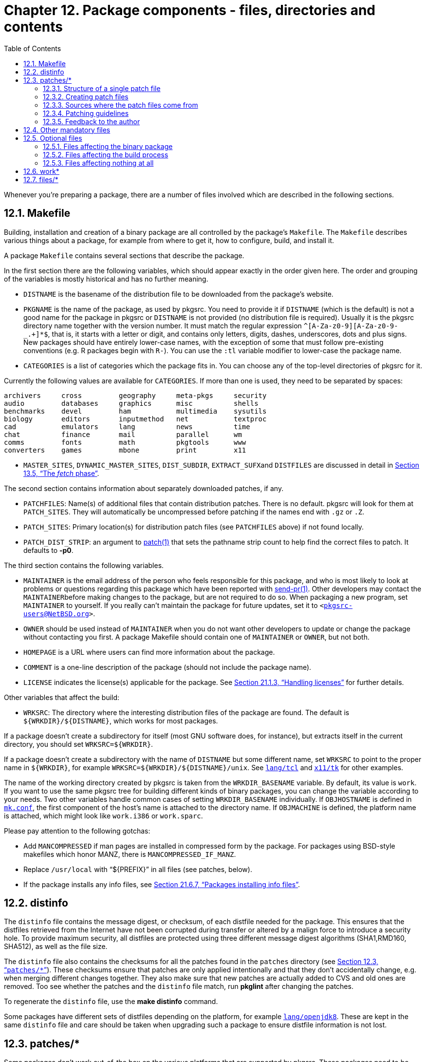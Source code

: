 = Chapter 12. Package components - files, directories and contents
:toc:
:toc: left
:toclevels: 4

Whenever you're preparing a package, there are a number of files involved which are described in the following sections.

== 12.1. Makefile 

Building, installation and creation of a binary package are all controlled by the package's ``Makefile``. The ``Makefile`` describes various things about a package, for example from where to get it, how to configure, build, and install it.

A package ``Makefile`` contains several sections that describe the package.

In the first section there are the following variables, which should appear exactly in the order given here. The order and grouping of the variables is mostly historical and has no further meaning.

* ``DISTNAME`` is the basename of the distribution file to be downloaded from the package's website.

* ``PKGNAME`` is the name of the package, as used by pkgsrc. You need to provide it if ``DISTNAME`` (which is the default) is not a good name for the package in pkgsrc or ``DISTNAME`` is not provided (no distribution file is required). Usually it is the pkgsrc directory name together with the version number. It must match the regular expression ``^[A-Za-z0-9][A-Za-z0-9-_.+]*$``, that is, it starts with a letter or digit, and contains only letters, digits, dashes, underscores, dots and plus signs. New packages should have entirely lower-case names, with the exception of some that must follow pre-existing conventions (e.g. R packages begin with ``R-``). You can use the ``:tl`` variable modifier to lower-case the package name.

* ``CATEGORIES`` is a list of categories which the package fits in. You can choose any of the top-level directories of pkgsrc for it.

Currently the following values are available for ``CATEGORIES``. If more than one is used, they need to be separated by spaces:

    archivers     cross         geography     meta-pkgs     security
    audio         databases     graphics      misc          shells
    benchmarks    devel         ham           multimedia    sysutils
    biology       editors       inputmethod   net           textproc
    cad           emulators     lang          news          time
    chat          finance       mail          parallel      wm
    comms         fonts         math          pkgtools      www
    converters    games         mbone         print         x11
    
* ``MASTER_SITES``, ``DYNAMIC_MASTER_SITES``, ``DIST_SUBDIR``, ``EXTRACT_SUFX``and ``DISTFILES`` are discussed in detail in https://www.netbsd.org/docs/pkgsrc/build.html#build.fetch[Section 13.5, “The __fetch__ phase”].

The second section contains information about separately downloaded patches, if any.

* ``PATCHFILES``: Name(s) of additional files that contain distribution patches. There is no default. pkgsrc will look for them at ``PATCH_SITES``. They will automatically be uncompressed before patching if the names end with ``.gz`` or ``.Z``.

* ``PATCH_SITES``: Primary location(s) for distribution patch files (see ``PATCHFILES`` above) if not found locally.

* ``PATCH_DIST_STRIP``: an argument to https://man.NetBSD.org/NetBSD-9.2/i386/patch.1[patch(1)] that sets the pathname strip count to help find the correct files to patch. It defaults to **-p0**.

The third section contains the following variables.

* ``MAINTAINER`` is the email address of the person who feels responsible for this package, and who is most likely to look at problems or questions regarding this package which have been reported with https://man.NetBSD.org/NetBSD-9.2/i386/send-pr.1[send-pr(1)]. Other developers may contact the ``MAINTAINER``before making changes to the package, but are not required to do so. When packaging a new program, set ``MAINTAINER`` to yourself. If you really can't maintain the package for future updates, set it to ``<mailto:pkgsrc-users@NetBSD.org[pkgsrc-users@NetBSD.org]>``.

* ``OWNER`` should be used instead of ``MAINTAINER`` when you do not want other developers to update or change the package without contacting you first. A package Makefile should contain one of ``MAINTAINER`` or ``OWNER``, but not both.

* ``HOMEPAGE`` is a URL where users can find more information about the package.

* ``COMMENT`` is a one-line description of the package (should not include the package name).

* ``LICENSE`` indicates the license(s) applicable for the package. See https://www.netbsd.org/docs/pkgsrc/fixes.html#handling-licenses[Section 21.1.3, “Handling licenses”] for further details.

Other variables that affect the build:

* ``WRKSRC``: The directory where the interesting distribution files of the package are found. The default is ``${WRKDIR}/${DISTNAME}``, which works for most packages.

If a package doesn't create a subdirectory for itself (most GNU software does, for instance), but extracts itself in the current directory, you should set ``WRKSRC=${WRKDIR}``.

If a package doesn't create a subdirectory with the name of ``DISTNAME`` but some different name, set ``WRKSRC`` to point to the proper name in ``${WRKDIR}``, for example ``WRKSRC=${WRKDIR}/${DISTNAME}/unix``. See https://cdn.NetBSD.org/pub/pkgsrc/current/pkgsrc/lang/tcl/index.html[``lang/tcl``] and https://cdn.NetBSD.org/pub/pkgsrc/current/pkgsrc/x11/tk/index.html[``x11/tk``] for other examples.

The name of the working directory created by pkgsrc is taken from the ``WRKDIR_BASENAME`` variable. By default, its value is ``work``. If you want to use the same pkgsrc tree for building different kinds of binary packages, you can change the variable according to your needs. Two other variables handle common cases of setting ``WRKDIR_BASENAME`` individually. If ``OBJHOSTNAME`` is defined in https://www.netbsd.org/docs/pkgsrc/configuring.html#mk.conf[``mk.conf``], the first component of the host's name is attached to the directory name. If ``OBJMACHINE`` is defined, the platform name is attached, which might look like ``work.i386`` or ``work.sparc``.

Please pay attention to the following gotchas:

* Add ``MANCOMPRESSED`` if man pages are installed in compressed form by the package. For packages using BSD-style makefiles which honor MANZ, there is ``MANCOMPRESSED_IF_MANZ``.

* Replace ``/usr/local`` with “${PREFIX}” in all files (see patches, below).

* If the package installs any info files, see https://www.netbsd.org/docs/pkgsrc/fixes.html#faq.info-files[Section 21.6.7, “Packages installing info files”].

== 12.2. distinfo 

The ``distinfo`` file contains the message digest, or checksum, of each distfile needed for the package. This ensures that the distfiles retrieved from the Internet have not been corrupted during transfer or altered by a malign force to introduce a security hole. To provide maximum security, all distfiles are protected using three different message digest algorithms (SHA1,RMD160, SHA512), as well as the file size.

The ``distinfo`` file also contains the checksums for all the patches found in the ``patches`` directory (see https://www.netbsd.org/docs/pkgsrc/components.html#components.patches[Section 12.3, “``patches/*``”]). These checksums ensure that patches are only applied intentionally and that they don't accidentally change, e.g. when merging different changes together. They also make sure that new patches are actually added to CVS and old ones are removed. Too see whether the patches and the ``distinfo`` file match, run **pkglint** after changing the patches.

To regenerate the ``distinfo`` file, use the **make distinfo** command.

Some packages have different sets of distfiles depending on the platform, for example https://cdn.NetBSD.org/pub/pkgsrc/current/pkgsrc/lang/openjdk8/index.html[``lang/openjdk8``]. These are kept in the same ``distinfo`` file and care should be taken when upgrading such a package to ensure distfile information is not lost.

== 12.3. patches/* 

Some packages don't work out-of-the box on the various platforms that are supported by pkgsrc. These packages need to be patched to make them work. The patch files can be found in the ``patches/`` directory.

In the __patch__ phase, these patches are applied to the files in ``WRKSRC`` directory after extracting them, in alphabetic order.

=== 12.3.1. Structure of a single patch file

The ``patch-*`` files should be in **diff -bu** format, and apply without a fuzz to avoid problems. (To force patches to apply with fuzz you can set ``PATCH_FUZZ_FACTOR=-F2``). Furthermore, each patch should contain only changes for a single file, and no file should be patched by more than one patch file. This helps to keep future modifications simple.

Each patch file is structured as follows: In the first line, there is the RCS Id of the patch itself. The second line should be empty for aesthetic reasons. After that, there should be a comment for each change that the patch does. There are a number of standard cases:

* Patches for commonly known vulnerabilities should mention the vulnerability ID (CAN, CVE).

* Patches that change source code should mention the platform and other environment (for example, the compiler) that the patch is needed for.

The patch should be commented so that any developer who knows the code of the application can make some use of the patch. Special care should be taken for the upstream developers, since we generally want that they accept our patches, so we have less work in the future.

=== 12.3.2. Creating patch files

One important thing to mention is to pay attention that no RCS IDs get stored in the patch files, as these will cause problems when later checked into the NetBSD CVS tree. Use the **pkgdiff** command from the https://cdn.NetBSD.org/pub/pkgsrc/current/pkgsrc/pkgtools/pkgdiff/index.html[``pkgtools/pkgdiff``] package to avoid these problems.

For even more automation, we recommend using **mkpatches** from the same package to make a whole set of patches. You just have to back up files before you edit them to ``filename.orig``, e.g., with **cp -p filename filename.orig** or, easier, by using **pkgvi** again from the same package. If you upgrade a package this way, you can easily compare the new set of patches with the previously existing one with **patchdiff**. The files in ``patches`` are replaced by new files, so carefully check if you want to take all the changes.

When you have finished a package, remember to generate the checksums for the patch files by using the **make makepatchsum** command, see https://www.netbsd.org/docs/pkgsrc/components.html#components.distinfo[Section 12.2, “``distinfo``”].

When adding a patch that corrects a problem in the  distfile (rather than e.g. enforcing pkgsrc's view of where man pages should go), send the patch as a bug report to the maintainer. This benefits non-pkgsrc users of the package, and usually makes it possible to remove the patch in future version.

The file names of the patch files are usually of the form ``patch-__path_to_file__with__underscores.c``__. Many packages still use the previous convention ``patch-__[a-z][a-z]``__, but new patches should be of the form containing the filename. **mkpatches** included in https://cdn.NetBSD.org/pub/pkgsrc/current/pkgsrc/pkgtools/pkgdiff/index.html[``pkgtools/pkgdiff``] takes care of the name automatically.

When updating pre-existing patch files, if a file uses the old ``patch-__[a-z][a-z]``__ convention, it's best not to change it to the new form, as that will just cause churn that makes it harder to track changes to patching over time. Similarly, if a patch now applies at different line offsets, but still applies cleanly as-is, there's no need to update it, as that also unnecessarily complicates the patch history.

=== 12.3.3. Sources where the patch files come from

If you want to share patches between multiple packages in pkgsrc, e.g. because they use the same distfiles, set ``PATCHDIR`` to the path where the patch files can be found, e.g.:

    PATCHDIR=       ../../editors/xemacs/patches
    
Patch files that are distributed by the author or other maintainers can be listed in ``PATCHFILES``.

If it is desired to store any patches that should not be committed into pkgsrc, they can be kept outside the pkgsrc tree in the ``$LOCALPATCHES`` directory. The directory tree there is expected to have the same “category/package” structure as pkgsrc, and patches are expected to be stored inside these dirs (also known as ``$LOCALPATCHES/$PKGPATH``). For example, if you want to keep a private patch for ``pkgsrc/graphics/png``, keep it in ``$LOCALPATCHES/graphics/png/mypatch``. All files in the named directory are expected to be patch files, and __they are applied after pkgsrc patches are applied__.

=== 12.3.4. Patching guidelines

When fixing a portability issue in the code do not use preprocessor magic to check for the current operating system nor platform. Doing so hurts portability to other platforms because the OS-specific details are not abstracted appropriately.

The general rule to follow is: instead of checking for the operating system the application is being built on, check for the specific __features__ you need. For example, instead of assuming that kqueue is available under NetBSD and using the ``__NetBSD__`` macro to conditionalize kqueue support, add a check that detects kqueue itself -- yes, this generally involves patching the **configure** script. There is absolutely nothing that prevents some OSes from adopting interfaces from other OSes (e.g. Linux implementing kqueue), something that the above checks cannot take into account.

Of course, checking for features generally involves more work on the developer's side, but the resulting changes are cleaner and there are chances they will work on many other platforms. Not to mention that there are higher chances of being later integrated into the mainstream sources. Remember: __It doesn't work unless it is right!__

Some typical examples:

.Patching examples
[width="1000%", options="header"]
|====
| Where | Incorrect | Correct
| configure script | case ${target_os} in netbsd*) have_kvm=yes ;; *) have_kvm=no;; esac | AC_CHECK_LIB(kvm, kvm_open, have_kvm=yes, have_kvm=no)
| C source file | #if defined(__NetBSD__) #  include <sys/event.h> #endif
| #if defined(HAVE_SYS_EVENT_H) #  include <sys/event.h> #endif


| C source file | int monitor_file(...) { #if defined(__NetBSD__) int fd = kqueue(); ... #else ... #endif } | int monitor_file(...) { #if defined(HAVE_KQUEUE) int fd = kqueue(); ... #else ... #endif }

|====


=== 12.3.5. Feedback to the author

Always, always, **always** feed back any __portability fixes__ or improvements you do to a package to the mainstream developers. This is the only way to get their attention on portability issues and to ensure that future versions can be built out-of-the box on NetBSD. Furthermore, any user that gets newer distfiles will get the fixes straight from the packaged code.

This generally involves cleaning up the patches (because sometimes the patches that are added to pkgsrc are quick hacks), filing bug reports in the appropriate trackers for the projects and working with the mainstream authors to accept your changes. It is __extremely important__ that you do it so that the packages in pkgsrc are kept simple and thus further changes can be done without much hassle.

When you have done this, please add a URL to the upstream bug report to the patch comment.

Support the idea of free software!

== 12.4. Other mandatory files

``DESCR`` A multi-line description of the piece of software. This should include any credits where they are due. Please bear in mind that others do not share your sense of humour (or spelling idiosyncrasies), and that others will read everything that you write here.

``PLIST`` This file governs the files that are installed on your system: all the binaries, manual pages, etc. There are other directives which may be entered in this file, to control the creation and deletion of directories, and the location of inserted files. See https://www.netbsd.org/docs/pkgsrc/plist.html[Chapter 19, PLIST issues] for more information.

== 12.5. Optional files
=== 12.5.1. Files affecting the binary package

``INSTALL`` This shell script is invoked twice by https://man.NetBSD.org/NetBSD-9.2/i386/pkg_add.1[pkg_add(1)]. First time after package extraction and before files are moved in place, the second time after the files to install are moved in place. This can be used to do any custom procedures not possible with @exec commands in ``PLIST``. See https://man.NetBSD.org/NetBSD-9.2/i386/pkg_add.1[pkg_add(1)] and https://man.NetBSD.org/NetBSD-9.2/i386/pkg_create.1[pkg_create(1)] for more information. See also https://www.netbsd.org/docs/pkgsrc/pkginstall.html#files-and-dirs-outside-prefix[Section 20.1, “Files and directories outside the installation prefix”]. Please note that you can modify variables in it easily by using ``FILES_SUBST`` in the package's ``Makefile``:

    FILES_SUBST+=  SOMEVAR="somevalue"
    
replaces "@SOMEVAR@" with “somevalue” in the ``INSTALL``. By default, substitution is performed for ``PREFIX``, ``LOCALBASE``, ``X11BASE``, ``VARBASE``, and a few others, type **make help topic=FILES_SUBST** for a complete list.

``DEINSTALL`` This script is executed before and after any files are removed. It is this script's responsibility to clean up any additional messy details around the package's installation, since all pkg_delete knows is how to delete the files created in the original distribution. See https://man.NetBSD.org/NetBSD-9.2/i386/pkg_delete.1[pkg_delete(1)] and https://man.NetBSD.org/NetBSD-9.2/i386/pkg_create.1[pkg_create(1)] for more information. The same methods to replace variables can be used as for the ``INSTALL`` file.

``MESSAGE`` This file is displayed after installation of the package. While this was used often in the past, it has two problems: the display will be missed if many packages are intalled at once, and the person installing the package and the one using or configuring it may be different. It should therefore be used only in exceptional circumstances where lasting negative consequences would result from someone not reading it.

MESSAGE should not be used for:

* exhortations to read the documentation

* reminders to install rc.d files and set variables

* anything that should be explained in the installation/configuration documentation that should come with the package

If the documentation provided by upstream needs enhancing, create e.g. files/README.pkgsrc and install it in the package's documentation directory.

Note that MESSAGE is shown for all operating systems and all init systems. If a MESSAGE is necessary, it should be narrowed to only those operating systems and init systems to which it applies.

Note that you can modify variables in it easily by using ``MESSAGE_SUBST`` in the package's ``Makefile``:

    MESSAGE_SUBST+=  SOMEVAR="somevalue"
    

replaces "${SOMEVAR}" with “somevalue” in ``MESSAGE``. By default, substitution is performed for ``PKGNAME``, ``PKGBASE``, ``PREFIX``, ``LOCALBASE``, ``X11BASE``, ``PKG_SYSCONFDIR``, ``ROOT_GROUP``, and ``ROOT_USER``.

You can display a different or additional files by setting the ``MESSAGE_SRC`` variable. Its default is ``MESSAGE``, if the file exists.


``ALTERNATIVES`` This file is used by the alternatives framework. It creates, configures, and destroys generic wrappers used to run programs with similar interfaces. See pkg_alternatives(8) from pkgtools/pkg_alternatives for more information.

Each line of the file contains two filenames, first the wrapper and then the alternative provided by the package. Both paths are relative to ``PREFIX``.

=== 12.5.2. Files affecting the build process

``Makefile.common`` This file contains arbitrary things that could also go into a ``Makefile``, but its purpose is to be used by more than one package. This file should only be used when the packages that will use the file are known in advance. For other purposes it is often better to write a  ``*.mk`` file and give it a good name that describes what it does.

``buildlink3.mk`` This file contains the dependency information for the buildlink3 framework (see https://www.netbsd.org/docs/pkgsrc/buildlink.html[Chapter 18, Buildlink methodology]).

``hacks.mk`` This file contains workarounds for compiler bugs and similar things. It is included automatically by the pkgsrc infrastructure, so you don't need an extra ``.include`` line for it.

``options.mk`` This file contains the code for the package-specific options (see https://www.netbsd.org/docs/pkgsrc/options.html[Chapter 16, Options handling]) that can be selected by the user. If a package has only one or two options, it is equally acceptable to put the code directly into the ``Makefile``.


=== 12.5.3. Files affecting nothing at all

``README*`` These files do not take place in the creation of a package and thus are purely informative to the package developer.

``TODO`` This file contains things that need to be done	to make the package even better.

== 12.6. work* 

When you type **make**, the distribution files are unpacked into the directory denoted by ``WRKDIR``. It can be removed by running **make clean**. Besides the sources, this directory is also used to keep various timestamp files. The directory gets __removed completely__ on clean. The default is ``${.CURDIR}/work`` or ``${.CURDIR}/work.${MACHINE_ARCH}`` if ``OBJMACHINE`` is set.

== 12.7. files/* 

If you have any files that you wish to be placed in the package prior to configuration or building, you can place these files here and use a **${CP}** command in the “post-extract” target to achieve this.

If you want to share files in this way with other packages, set the ``FILESDIR`` variable to point to the other package's ``files`` directory, e.g.:

    FILESDIR=       ../../editors/xemacs/files